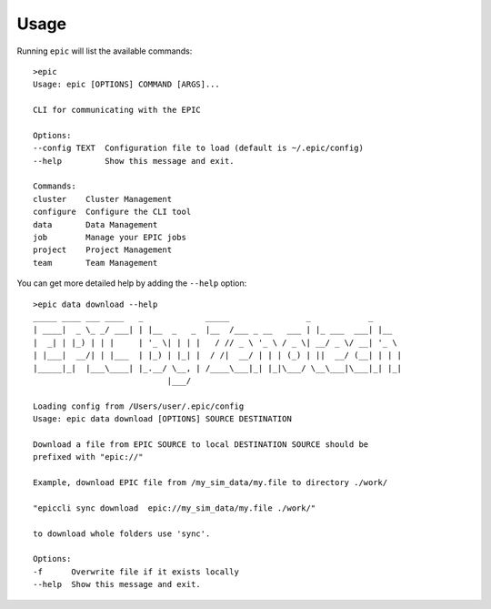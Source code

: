 Usage
*****
Running ``epic`` will list the available commands::

        >epic
        Usage: epic [OPTIONS] COMMAND [ARGS]...

        CLI for communicating with the EPIC

        Options:
        --config TEXT  Configuration file to load (default is ~/.epic/config)
        --help         Show this message and exit.

        Commands:
        cluster    Cluster Management
        configure  Configure the CLI tool
        data       Data Management
        job        Manage your EPIC jobs
        project    Project Management
        team       Team Management

You can get more detailed help by adding the ``--help`` option::

        >epic data download --help
        _____ ____ ___ ____   _             _____                _            _     
        | ____|  _ \_ _/ ___| | |__  _   _  |__  /___ _ __   ___ | |_ ___  ___| |__  
        |  _| | |_) | | |     | '_ \| | | |   / // _ \ '_ \ / _ \| __/ _ \/ __| '_ \ 
        | |___|  __/| | |___  | |_) | |_| |  / /|  __/ | | | (_) | ||  __/ (__| | | |
        |_____|_|  |___\____| |_.__/ \__, | /____\___|_| |_|\___/ \__\___|\___|_| |_|
                                    |___/                                           

        Loading config from /Users/user/.epic/config
        Usage: epic data download [OPTIONS] SOURCE DESTINATION

        Download a file from EPIC SOURCE to local DESTINATION SOURCE should be
        prefixed with "epic://"

        Example, download EPIC file from /my_sim_data/my.file to directory ./work/

        "epiccli sync download  epic://my_sim_data/my.file ./work/"

        to download whole folders use 'sync'.

        Options:
        -f      Overwrite file if it exists locally
        --help  Show this message and exit.


